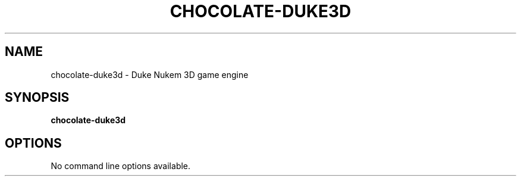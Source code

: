.TH "CHOCOLATE-DUKE3D" "6" "MAY 2016"

.SH NAME
chocolate\-duke3d \- Duke Nukem 3D game engine

.SH SYNOPSIS
.B chocolate\-duke3d

.SH OPTIONS
No command line options available.

